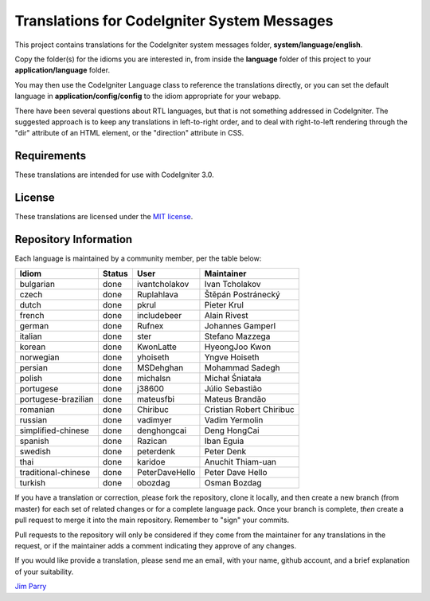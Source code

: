 ############################################
Translations for CodeIgniter System Messages
############################################

This project contains translations for the CodeIgniter 
system messages folder, **system/language/english**.

Copy the folder(s) for the idioms you are interested in,
from inside the **language** folder of this project to your 
**application/language** folder.

You may then use the CodeIgniter Language class to reference the translations
directly, or you can set the default language in **application/config/config**
to the idiom appropriate for your webapp.

There have been several questions about RTL languages, but that is not
something addressed in CodeIgniter. The suggested approach is to keep any
translations in left-to-right order, and to deal with right-to-left
rendering through the "dir" attribute of an HTML element, or the "direction"
attribute in CSS.

************
Requirements
************

These translations are intended for use with CodeIgniter 3.0.

*******
License
*******

These translations are licensed under the `MIT license <license.txt>`_.

**********************
Repository Information
**********************

Each language is maintained by a community member, per the table below:

=======================  ===========  ==============  =========================
Idiom                    Status       User            Maintainer
=======================  ===========  ==============  =========================
bulgarian                done         ivantcholakov   Ivan Tcholakov
czech                    done         Ruplahlava      Štěpán Postránecký
dutch                    done         pkrul           Pieter Krul
french                   done         includebeer     Alain Rivest
german                   done         Rufnex          Johannes Gamperl
italian                  done         ster            Stefano Mazzega
korean                   done         KwonLatte       HyeongJoo Kwon
norwegian                done         yhoiseth        Yngve Hoiseth
persian                  done         MSDehghan       Mohammad Sadegh
polish                   done         michalsn        Michał Śniatała
portugese                done         j38600          Júlio Sebastião
portugese-brazilian      done         mateusfbi       Mateus Brandão
romanian                 done         Chiribuc        Cristian Robert Chiribuc
russian                  done         vadimyer        Vadim Yermolin
simplified-chinese       done         denghongcai     Deng HongCai
spanish                  done         Razican         Iban Eguia
swedish                  done         peterdenk       Peter Denk
thai                     done         karidoe         Anuchit Thiam-uan
traditional-chinese      done         PeterDaveHello  Peter Dave Hello
turkish                  done         obozdag         Osman Bozdag
=======================  ===========  ==============  =========================

If you have a translation or correction, please fork the repository, clone it
locally, and then create a new branch (from master) 
for each set of related changes or for
a complete language pack. Once your branch is complete, *then* create a pull 
request to merge it into the main repository. Remember to "sign" your commits.

Pull requests to the repository will only be considered if they come from 
the maintainer for any translations in the request, or if the maintainer
adds a comment indicating they approve of any changes.

If you would like provide a translation, please send me an email, with
your name, github account, and a brief explanation of your suitability.

`Jim Parry <jim_parry@bcit.ca>`_